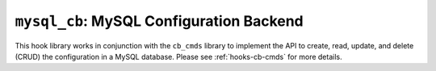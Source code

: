 .. _hooks-cb-mysql:

``mysql_cb``: MySQL Configuration Backend
=========================================

This hook library works in conjunction with the ``cb_cmds`` library to
implement the API to create, read, update, and delete (CRUD) the
configuration in a MySQL database. Please see :ref:`hooks-cb-cmds`
for more details.
